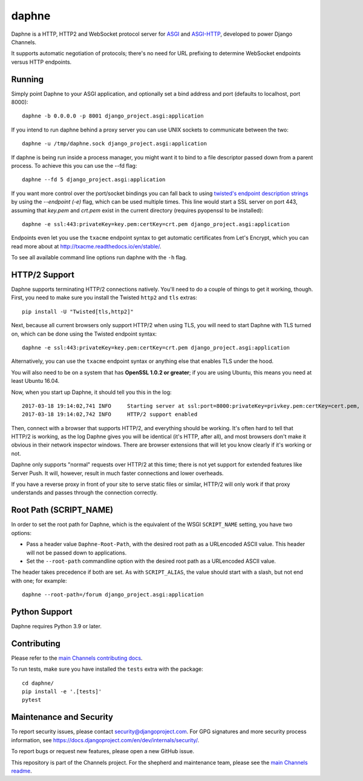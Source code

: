 daphne
======

.. image:: https://img.shields.io/pypi/v/daphne.svg
    :target: https://pypi.python.org/pypi/daphne

Daphne is a HTTP, HTTP2 and WebSocket protocol server for
`ASGI <https://github.com/django/asgiref/blob/main/specs/asgi.rst>`_ and
`ASGI-HTTP <https://github.com/django/asgiref/blob/main/specs/www.rst>`_,
developed to power Django Channels.

It supports automatic negotiation of protocols; there's no need for URL
prefixing to determine WebSocket endpoints versus HTTP endpoints.


Running
-------

Simply point Daphne to your ASGI application, and optionally
set a bind address and port (defaults to localhost, port 8000)::

    daphne -b 0.0.0.0 -p 8001 django_project.asgi:application

If you intend to run daphne behind a proxy server you can use UNIX
sockets to communicate between the two::

    daphne -u /tmp/daphne.sock django_project.asgi:application

If daphne is being run inside a process manager, you might
want it to bind to a file descriptor passed down from a parent process.
To achieve this you can use the --fd flag::

    daphne --fd 5 django_project.asgi:application

If you want more control over the port/socket bindings you can fall back to
using `twisted's endpoint description strings
<http://twistedmatrix.com/documents/current/api/twisted.internet.endpoints.html#serverFromString>`_
by using the `--endpoint (-e)` flag, which can be used multiple times.
This line would start a SSL server on port 443, assuming that `key.pem` and `crt.pem`
exist in the current directory (requires pyopenssl to be installed)::

    daphne -e ssl:443:privateKey=key.pem:certKey=crt.pem django_project.asgi:application

Endpoints even let you use the ``txacme`` endpoint syntax to get automatic certificates
from Let's Encrypt, which you can read more about at http://txacme.readthedocs.io/en/stable/.

To see all available command line options run daphne with the ``-h`` flag.


HTTP/2 Support
--------------

Daphne supports terminating HTTP/2 connections natively. You'll
need to do a couple of things to get it working, though. First, you need to
make sure you install the Twisted ``http2`` and ``tls`` extras::

    pip install -U "Twisted[tls,http2]"

Next, because all current browsers only support HTTP/2 when using TLS, you will
need to start Daphne with TLS turned on, which can be done using the Twisted endpoint syntax::

    daphne -e ssl:443:privateKey=key.pem:certKey=crt.pem django_project.asgi:application

Alternatively, you can use the ``txacme`` endpoint syntax or anything else that
enables TLS under the hood.

You will also need to be on a system that has **OpenSSL 1.0.2 or greater**; if you are
using Ubuntu, this means you need at least Ubuntu 16.04.

Now, when you start up Daphne, it should tell you this in the log::

    2017-03-18 19:14:02,741 INFO     Starting server at ssl:port=8000:privateKey=privkey.pem:certKey=cert.pem, channel layer django_project.asgi:channel_layer.
    2017-03-18 19:14:02,742 INFO     HTTP/2 support enabled

Then, connect with a browser that supports HTTP/2, and everything should be
working. It's often hard to tell that HTTP/2 is working, as the log Daphne gives you
will be identical (it's HTTP, after all), and most browsers don't make it obvious
in their network inspector windows. There are browser extensions that will let
you know clearly if it's working or not.

Daphne only supports "normal" requests over HTTP/2 at this time; there is not
yet support for extended features like Server Push. It will, however, result in
much faster connections and lower overheads.

If you have a reverse proxy in front of your site to serve static files or
similar, HTTP/2 will only work if that proxy understands and passes through the
connection correctly.


Root Path (SCRIPT_NAME)
-----------------------

In order to set the root path for Daphne, which is the equivalent of the
WSGI ``SCRIPT_NAME`` setting, you have two options:

* Pass a header value ``Daphne-Root-Path``, with the desired root path as a
  URLencoded ASCII value. This header will not be passed down to applications.

* Set the ``--root-path`` commandline option with the desired root path as a
  URLencoded ASCII value.

The header takes precedence if both are set. As with ``SCRIPT_ALIAS``, the value
should start with a slash, but not end with one; for example::

    daphne --root-path=/forum django_project.asgi:application


Python Support
--------------

Daphne requires Python 3.9 or later.


Contributing
------------

Please refer to the
`main Channels contributing docs <https://github.com/django/channels/blob/main/CONTRIBUTING.rst>`_.

To run tests, make sure you have installed the ``tests`` extra with the package::

    cd daphne/
    pip install -e '.[tests]'
    pytest


Maintenance and Security
------------------------

To report security issues, please contact security@djangoproject.com. For GPG
signatures and more security process information, see
https://docs.djangoproject.com/en/dev/internals/security/.

To report bugs or request new features, please open a new GitHub issue.

This repository is part of the Channels project. For the shepherd and maintenance team, please see the
`main Channels readme <https://github.com/django/channels/blob/main/README.rst>`_.

